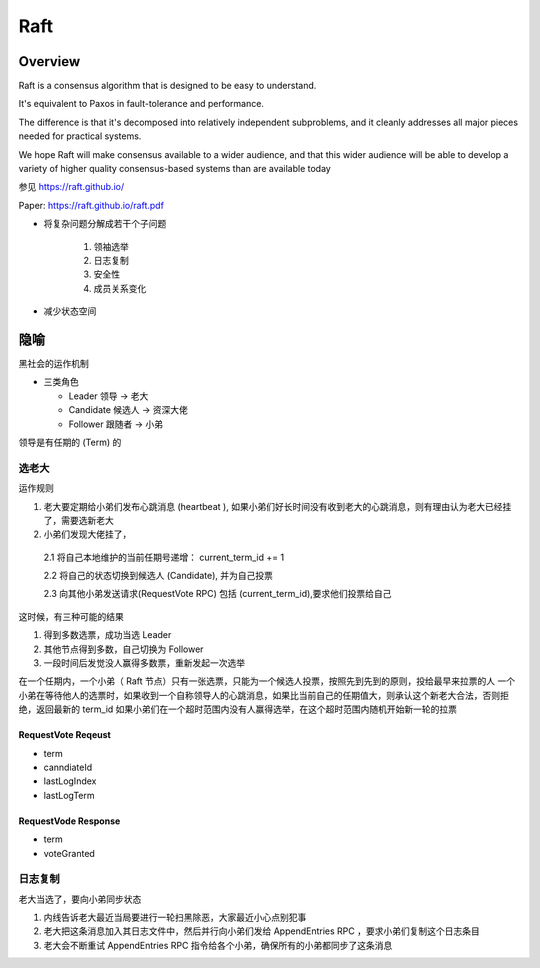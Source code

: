############
Raft
############

Overview
===============

Raft is a consensus algorithm that is designed to be easy to understand.

It's equivalent to Paxos in fault-tolerance and performance.

The difference is that it's decomposed into relatively independent subproblems, and it cleanly addresses all major pieces needed for practical systems.

We hope Raft will make consensus available to a wider audience, and that this wider audience will be able to develop a variety of higher quality consensus-based systems than are available today

参见 https://raft.github.io/

Paper: https://raft.github.io/raft.pdf


* 将复杂问题分解成若干个子问题

    1. 领袖选举

    2. 日志复制

    3. 安全性

    4. 成员关系变化


* 减少状态空间


隐喻
======================

黑社会的运作机制

* 三类角色

  - Leader 领导 -> 老大
  - Candidate 候选人 -> 资深大佬
  - Follower 跟随者 -> 小弟

领导是有任期的 (Term) 的

选老大
----------------------------

运作规则

1. 老大要定期给小弟们发布心跳消息 (heartbeat ), 如果小弟们好长时间没有收到老大的心跳消息，则有理由认为老大已经挂了，需要选新老大

2. 小弟们发现大佬挂了，

 2.1 将自己本地维护的当前任期号递增： current_term_id += 1

 2.2 将自己的状态切换到候选人 (Candidate), 并为自己投票

 2.3 向其他小弟发送请求(RequestVote RPC) 包括 (current_term_id),要求他们投票给自己


这时候，有三种可能的结果

1. 得到多数选票，成功当选 Leader
2. 其他节点得到多数，自己切换为 Follower
3. 一段时间后发觉没人赢得多数票，重新发起一次选举

在一个任期内，一个小弟（ Raft 节点）只有一张选票，只能为一个候选人投票，按照先到先到的原则，投给最早来拉票的人
一个小弟在等待他人的选票时，如果收到一个自称领导人的心跳消息，如果比当前自己的任期值大，则承认这个新老大合法，否则拒绝，返回最新的 term_id
如果小弟们在一个超时范围内没有人赢得选举，在这个超时范围内随机开始新一轮的拉票



RequestVote Reqeust
~~~~~~~~~~~~~~~~~~~~~~~~~~~

* term
* canndiateId
* lastLogIndex
* lastLogTerm

RequestVode Response
~~~~~~~~~~~~~~~~~~~~~~~~~~~
* term
* voteGranted



日志复制
----------------------------
老大当选了，要向小弟同步状态

1. 内线告诉老大最近当局要进行一轮扫黑除恶，大家最近小心点别犯事

2. 老大把这条消息加入其日志文件中，然后并行向小弟们发给 AppendEntries RPC ，要求小弟们复制这个日志条目

3. 老大会不断重试 AppendEntries RPC 指令给各个小弟，确保所有的小弟都同步了这条消息

